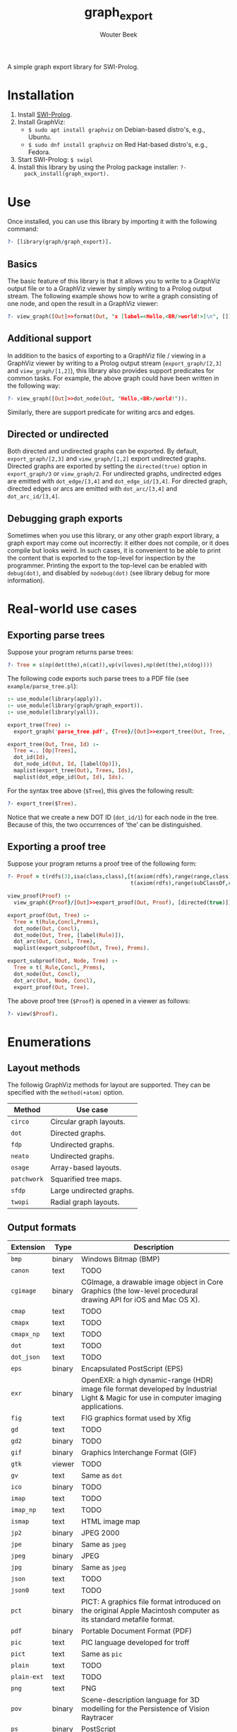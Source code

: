 #+author: Wouter Beek
#+title: graph_export

#+HTML_HEAD: <link rel="stylesheet" type="text/css" href="/home/wbeek/Git/org-html-themes/styles/readtheorg/css/htmlize.css"/>
#+HTML_HEAD: <link rel="stylesheet" type="text/css" href="/home/wbeek/Git/org-html-themes/styles/readtheorg/css/readtheorg.css"/>

#+HTML_HEAD: <script src="https://ajax.googleapis.com/ajax/libs/jquery/2.1.3/jquery.min.js"></script>
#+HTML_HEAD: <script src="https://maxcdn.bootstrapcdn.com/bootstrap/3.3.4/js/bootstrap.min.js"></script>
#+HTML_HEAD: <script type="text/javascript" src="/home/wbeek/Git/org-html-themes/styles/lib/js/jquery.stickytableheaders.min.js"></script>
#+HTML_HEAD: <script type="text/javascript" src="/home/wbeek/Git/org-html-themes/styles/readtheorg/js/readtheorg.js"></script>

A simple graph export library for SWI-Prolog.

* Installation

  1. Install [[http://www.swipl-prolog.org][SWI-Prolog]].
  2. Install GraphViz:
    + ~$ sudo apt install graphviz~ on Debian-based distro's, e.g., Ubuntu.
    + ~$ sudo dnf install graphviz~ on Red Hat-based distro's, e.g., Fedora.
  3. Start SWI-Prolog: ~$ swipl~
  4. Install this library by using the Prolog package installer: ~?-
     pack_install(graph_export).~

* Use

Once installed, you can use this library by importing it with the
following command:

#+BEGIN_SRC prolog
?- [library(graph/graph_export)].
#+END_SRC

** Basics

The basic feature of this library is that it allows you to write to a
GraphViz output file or to a GraphViz viewer by simply writing to a
Prolog output stream.  The following example shows how to write a
graph consisting of one node, and open the result in a GraphViz
viewer:

#+BEGIN_SRC prolog
?- view_graph([Out]>>format(Out, "x [label=<Hello,<BR/>world!>]\n", [])).
#+END_SRC

[[./example/hello.svg]]

** Additional support

In addition to the basics of exporting to a GraphViz file / viewing in
a GraphViz viewer by writing to a Prolog output stream
(~export_graph/[2,3]~ and ~view_graph/[1,2]~), this library also
provides support predicates for common tasks.  For example, the above
graph could have been written in the following way:

#+BEGIN_SRC prolog
?- view_graph([Out]>>dot_node(Out, "Hello,<BR>/world!")).
#+END_SRC

Similarly, there are support predicate for writing arcs and edges.

** Directed or undirected

Both directed and undirected graphs can be exported.  By default,
~export_graph/[2,3]~ and ~view_graph/[1,2]~ export undirected graphs.
Directed graphs are exported by setting the ~directed(true)~ option in
~export_graph/3~ or ~view_graph/2~.  For undirected graphs, undirected
edges are emitted with ~dot_edge/[3,4]~ and ~dot_edge_id/[3,4]~.  For
directed graph, directed edges or arcs are emitted with
~dot_arc/[3,4]~ and ~dot_arc_id/[3,4]~.

** Debugging graph exports

Sometimes when you use this library, or any other graph export
library, a graph export may come out incorrectly: it either does not
compile, or it does compile but looks weird.  In such cases, it is
convenient to be able to print the content that is exported to the
top-level for inspection by the programmer.  Printing the export to
the top-level can be enabled with ~debug(dot)~, and disabled by
~nodebug(dot)~ (see library debug for more information).

* Real-world use cases

** Exporting parse trees

Suppose your program returns parse trees:

#+BEGIN_SRC prolog
?- Tree = s(np(det(the),n(cat)),vp(v(loves),np(det(the),n(dog))))
#+END_SRC

The following code exports such parse trees to a PDF file (see
~example/parse_tree.pl~):

#+BEGIN_SRC prolog
:- use_module(library(apply)).
:- use_module(library(graph/graph_export)).
:- use_module(library(yall)).

export_tree(Tree) :-
  export_graph('parse_tree.pdf', {Tree}/[Out]>>export_tree(Out, Tree, _)).

export_tree(Out, Tree, Id) :-
  Tree =.. [Op|Trees],
  dot_id(Id),
  dot_node_id(Out, Id, [label(Op)]),
  maplist(export_tree(Out), Trees, Ids),
  maplist(dot_edge_id(Out, Id), Ids).
#+END_SRC

For the syntax tree above (~$Tree~), this gives the following result:

#+BEGIN_SRC prolog
?- export_tree($Tree).
#+END_SRC

[[./example/parse_tree.svg]]

Notice that we create a new DOT ID (~dot_id/1~) for each node in the
tree.  Because of this, the two occurrences of ‘the’ can be
distinguished.

** Exporting a proof tree

Suppose your program returns a proof tree of the following form:

#+BEGIN_SRC prolog
?- Proof = t(rdfs(3),isa(class,class),[t(axiom(rdfs),range(range,class),[]),
                                       t(axiom(rdfs),range(subClassOf,class),[])]).
#+END_SRC

#+BEGIN_SRC prolog
view_proof(Proof) :-
  view_graph({Proof}/[Out]>>export_proof(Out, Proof), [directed(true)]).

export_proof(Out, Tree) :-
  Tree = t(Rule,Concl,Prems),
  dot_node(Out, Concl),
  dot_node(Out, Tree, [label(Rule)]),
  dot_arc(Out, Concl, Tree),
  maplist(export_subproof(Out, Tree), Prems).
  
export_subproof(Out, Node, Tree) :-
  Tree = t(_Rule,Concl,_Prems),
  dot_node(Out, Concl),
  dot_arc(Out, Node, Concl),
  export_proof(Out, Tree).
#+END_SRC

The above proof tree (~$Proof~) is opened in a viewer as follows:

#+BEGIN_SRC prolog
?- view($Proof).
#+END_SRC

[[./example/proof_tree.svg]]

* Enumerations

** Layout methods

The followig GraphViz methods for layout are supported.  They can be
specified with the ~method(+atom)~ option.

| *Method*    | *Use case*               |
|-------------+--------------------------|
| ~circo~     | Circular graph layouts.  |
| ~dot~       | Directed graphs.         |
| ~fdp~       | Undirected graphs.       |
| ~neato~     | Undirected graphs.       |
| ~osage~     | Array-based layouts.     |
| ~patchwork~ | Squarified tree maps.    |
| ~sfdp~      | Large undirected graphs. |
| ~twopi~     | Radial graph layouts.    |

** Output formats

| *Extension* | *Type* | *Description*                                                                                                                         |
|-------------+--------+---------------------------------------------------------------------------------------------------------------------------------------|
| ~bmp~       | binary | Windows Bitmap (BMP)                                                                                                                  |
| ~canon~     | text   | TODO                                                                                                                                  |
| ~cgimage~   | binary | CGImage, a drawable image object in Core Graphics (the low-level procedural drawing API for iOS and Mac OS X).                        |
| ~cmap~      | text   | TODO                                                                                                                                  |
| ~cmapx~     | text   | TODO                                                                                                                                  |
| ~cmapx_np~  | text   | TODO                                                                                                                                  |
| ~dot~       | text   | TODO                                                                                                                                  |
| ~dot_json~  | text   | TODO                                                                                                                                  |
| ~eps~       | binary | Encapsulated PostScript (EPS)                                                                                                         |
| ~exr~       | binary | OpenEXR: a high dynamic-range (HDR) image file format developed by Industrial Light & Magic for use in computer imaging applications. |
| ~fig~       | text   | FIG graphics format used by Xfig                                                                                                      |
| ~gd~        | text   | TODO                                                                                                                                  |
| ~gd2~       | binary | TODO                                                                                                                                  |
| ~gif~       | binary | Graphics Interchange Format (GIF)                                                                                                     |
| ~gtk~       | viewer | TODO                                                                                                                                  |
| ~gv~        | text   | Same as ~dot~                                                                                                                         |
| ~ico~       | binary | TODO                                                                                                                                  |
| ~imap~      | text   | TODO                                                                                                                                  |
| ~imap_np~   | text   | TODO                                                                                                                                  |
| ~ismap~     | text   | HTML image map                                                                                                                        |
| ~jp2~       | binary | JPEG 2000                                                                                                                             |
| ~jpe~       | binary | Same as ~jpeg~                                                                                                                        |
| ~jpeg~      | binary | JPEG                                                                                                                                  |
| ~jpg~       | binary | Same as ~jpeg~                                                                                                                        |
| ~json~      | text   | TODO                                                                                                                                  |
| ~json0~     | text   | TODO                                                                                                                                  |
| ~pct~       | binary | PICT: A graphics file format introduced on the original Apple Macintosh computer as its standard metafile format.                     |
| ~pdf~       | binary | Portable Document Format (PDF)                                                                                                        |
| ~pic~       | text   | PIC language developed for troff                                                                                                      |
| ~pict~      | text   | Same as ~pic~                                                                                                                         |
| ~plain~     | text   | TODO                                                                                                                                  |
| ~plain-ext~ | text   | TODO                                                                                                                                  |
| ~png~       | text   | PNG                                                                                                                                   |
| ~pov~       | binary | Scene-description language for 3D modelling for the Persistence of Vision Raytracer                                                   |
| ~ps~        | binary | PostScript                                                                                                                            |
| ~ps2~       | binary | PostScript output with PDF notations                                                                                                  |
| ~psd~       | binary | Adobe Photoshop PSD                                                                                                                   |
| ~sgi~       | binary | Silicon Graphis Image (SGI)                                                                                                           |
| ~svg~       | text   | Scalable Vector Graphics (SVG)                                                                                                        |
| ~svgz~      | binary | GNU zipped SVG                                                                                                                        |
| ~tga~       | binary | Truevision Advanced Raster Graphics Adapter (TARGA)                                                                                   |
| ~tif~       | binary | Same as ~tiff~                                                                                                                        |
| ~tiff~      | binary | TIFF                                                                                                                                  |
| ~tk~        | text   | TK graphics primitives                                                                                                                |
| ~vdx~       | text   | Microsoft Visio XML drawing                                                                                                           |
| ~vml~       | text   | Vector Markup Lanuage (VML)                                                                                                           |
| ~vmlz~      | binary | GNU zipped VML                                                                                                                        |
| ~vrml~      | text   | Virtual Reality Modeling Language (VRML)                                                                                              |
| ~wbmp~      | binary | Wireless Application Protocol Bitmap Format (WBMP)                                                                                    |
| ~webp~      | binary | Google image format for the web (WebP)                                                                                                |
| ~x11~       | viewer | X11                                                                                                                                   |
| ~xdot~      | text   | TODO                                                                                                                                  |
| ~xdot_json~ | text   | TODO                                                                                                                                  |
| ~xdot1.2~   | text   | TODO                                                                                                                                  |
| ~xdot1.4~   | text   | TODO                                                                                                                                  |
| ~xlib~      | viewer | TODO                                                                                                                                  |

** DOT HTML-like labels

The DOT language supports several HTML-like facilities that allow rich
labels to be printed for arcs, edges, and nodes.  These can be
specified by option ~label(+Label)~, which takes either a string or a
list of strings.  In a list of strings, each string represents one
line in a multi-line label.

Strings must adhere to the following BNF grammar for DOT HTML-like
labels:

#+BEGIN_SRC bnf
label :   text
        | table
text :   textitem
       | text textitem
textitem :   string
           | <BR/>
           | <FONT> text </FONT>
           | <I> text </I>
           | <B> text </B>
           | <U> text </U>
           | <O> text </O>
           | <SUB> text </SUB>
           | <SUP> text </SUP>
           | <S> text </S>
table : [ <FONT> ] <TABLE> rows </TABLE> [ </FONT> ]
rows :   row
       | rows row
       | rows <HR/> row
row: <TR> cells </TR>
cells :   cell
        | cells cell
        | cells <VR/> cell
cell:   <TD> label </TD>
      | <TD> <IMG/> </TD>
#+END_SRC

In addition to the above BNF grammar, tags are allowed to have
attributes that are formatted similar to HTML attributes.  Different
tags support different sets of attributes:

*** Supported attributes for ~TABLE~

  - `ALIGN="CENTER|LEFT|RIGHT"`
  - `BGCOLOR="color"`
  - `BORDER="value"`
  - `CELLBORDER="value"`
  - `CELLPADDING="value"`
  - `CELLSPACING="value"`
  - `COLOR="color"`
  - `COLUMNS="value"`
  - `FIXEDSIZE="FALSE|TRUE"`
  - `GRADIENTANGLE="value"`
  - `HEIGHT="value"`
  - `HREF="value"`
  - `ID="value"`
  - `PORT="portName"`
  - `ROWS="value"`
  - `SIDES="value"`
  - `STYLE="value"`
  - `TARGET="value"`
  - `TITLE="value"`
  - `TOOLTIP="value"`
  - `VALIGN="MIDDLE|BOTTOM|TOP"`
  - `WIDTH="value"`

*** Supported attributes for ~BR~

  - ~ALIGN="CENTER|LEFT|RIGHT"~

*** Supported attributes for ~FONT~

  - ~COLOR="color"~

    Sets the color of the font of text that appears within
    ~<FONT>…</FONT>~, or the border color of the table or cell within
    the scope of ~<TABLE>…</TABLE>~, or ~<TD>…</TD>~.  This color can
    be overridden by ~COLOR~ attributes in descendents.  By default,
    the font color is determined by the GraphViz ~fontcolor~ attribute
    of the corresponding node, edge or graph, and the border color is
    determined by the GraphViz ~color~ attribute of the corresponding
    node, edge or graph.

  - ~FACE="fontname"~

  - ~POINT-SIZE="value"~

*** Supported attributes for ~IMG~

  - ~SCALE="FALSE|TRUE|WIDTH|HEIGHT|BOTH"~
  - ~SRC="value"~

*** Supported attributes for ~TD~

  - ~ALIGN="CENTER|LEFT|RIGHT|TEXT"~
  - ~BALIGN="CENTER|LEFT|RIGHT"~
  - ~BGCOLOR="color"~
  - ~BORDER="value"~
  - ~CELLPADDING="value"~
  - ~CELLSPACING="value"~
  - ~COLOR="color"~
  - ~COLSPAN="value"~
  - ~FIXEDSIZE="FALSE|TRUE"~
  - ~GRADIENTANGLE="value"~
  - ~HEIGHT="value"~
  - ~HREF="value"~
  - ~ID="value"~
  - ~PORT="portName"~
  - ~ROWSPAN="value"~
  - ~SIDES="value"~
  - ~STYLE="value"~
  - ~TARGET="value"~
  - ~TITLE="value"~
  - ~TOOLTIP="value"~
  - ~VALIGN="MIDDLE|BOTTOM|TOP"~
  - ~WIDTH="value"~

